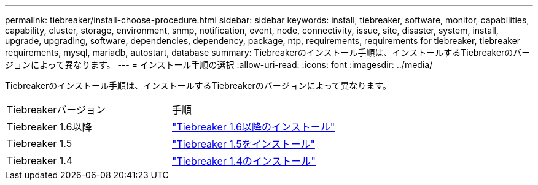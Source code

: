 ---
permalink: tiebreaker/install-choose-procedure.html 
sidebar: sidebar 
keywords: install, tiebreaker, software, monitor, capabilities, capability, cluster, storage, environment, snmp, notification, event, node, connectivity, issue, site, disaster, system, install, upgrade, upgrading, software, dependencies, dependency, package, ntp, requirements, requirements for tiebreaker, tiebreaker requirements, mysql, mariadb, autostart, database 
summary: Tiebreakerのインストール手順は、インストールするTiebreakerのバージョンによって異なります。 
---
= インストール手順の選択
:allow-uri-read: 
:icons: font
:imagesdir: ../media/


[role="lead"]
Tiebreakerのインストール手順は、インストールするTiebreakerのバージョンによって異なります。

[cols="5,5"]
|===


| Tiebreakerバージョン | 手順 


 a| 
Tiebreaker 1.6以降
 a| 
link:tb-16-install.html["Tiebreaker 1.6以降のインストール"]



 a| 
Tiebreaker 1.5
 a| 
link:task_configure_ssh_ontapi.html["Tiebreaker 1.5をインストール"]



 a| 
Tiebreaker 1.4
 a| 
link:install-dependencies-14.html["Tiebreaker 1.4のインストール"]

|===
